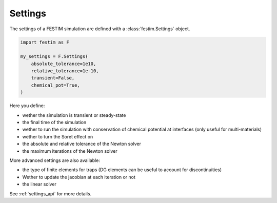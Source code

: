 ========
Settings
========

The settings of a FESTIM simulation are defined with a :class:`festim.Settings` object.

.. code-block:: python

    import festim as F

    my_settings = F.Settings(
        absolute_tolerance=1e10,
        relative_tolerance=1e-10,
        transient=False,
        chemical_pot=True,
    )


Here you define:

* wether the simulation is transient or steady-state
* the final time of the simulation
* wether to run the simulation with conservation of chemical potential at interfaces (only useful for multi-materials)
* wether to turn the Soret effect on
* the absolute and relative tolerance of the Newton solver
* the maximum iterations of the Newton solver

More advanced settings are also available:

* the type of finite elements for traps (DG elements can be useful to account for discontinuities)
* Wether to update the jacobian at each iteration or not
* the linear solver

See :ref:`settings_api` for more details.